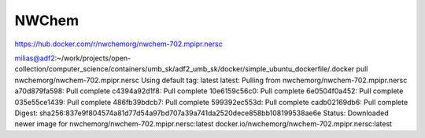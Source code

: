 NWChem
------

https://hub.docker.com/r/nwchemorg/nwchem-702.mpipr.nersc

milias@adf2:~/work/projects/open-collection/computer_science/containers/umb_sk/adf2_umb_sk/docker/simple_ubuntu_dockerfile/.docker pull nwchemorg/nwchem-702.mpipr.nersc
Using default tag: latest
latest: Pulling from nwchemorg/nwchem-702.mpipr.nersc
a70d879fa598: Pull complete 
c4394a92d1f8: Pull complete 
10e6159c56c0: Pull complete 
6e0504f0a452: Pull complete 
035e55ce1439: Pull complete 
486fb39bdcb7: Pull complete 
599392ec553d: Pull complete 
cadb02169db6: Pull complete 
Digest: sha256:837e9f804574a81d77d54a97bd707a39a741da2520dece858bb108199538ae6e
Status: Downloaded newer image for nwchemorg/nwchem-702.mpipr.nersc:latest
docker.io/nwchemorg/nwchem-702.mpipr.nersc:latest

